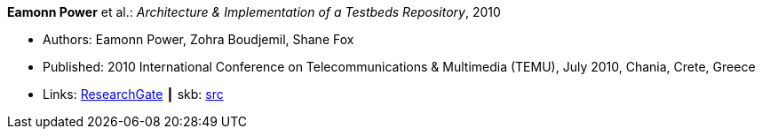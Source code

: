 *Eamonn Power* et al.: _Architecture & Implementation of a Testbeds Repository_, 2010

* Authors: Eamonn Power, Zohra Boudjemil, Shane Fox
* Published: 2010 International Conference on Telecommunications & Multimedia (TEMU), July 2010, Chania, Crete, Greece
* Links:
       link:https://www.researchgate.net/profile/Eamonn_Power/publication/267795341_Architecture_Implementation_of_a_Testbeds_Repository/links/55547d2808ae6943a86f671b.pdf[ResearchGate]
    ┃ skb: link:https://github.com/vdmeer/skb/tree/master/library/inproceedings/2010/power-temu-2010.adoc[src]
ifdef::local[]
    ┃ link:/library/inproceedings/2010/power-temu-2010.pdf[PDF]
endif::[]


